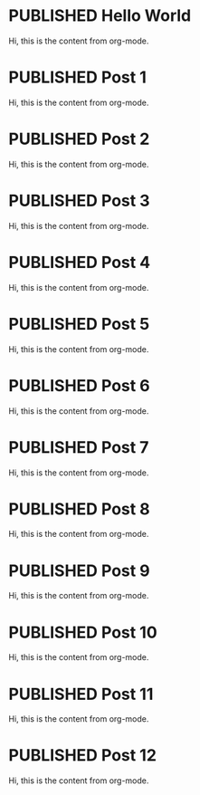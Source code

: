 #+ORGA_PUBLISH_KEYWORD: PUBLISHED
#+TODO: TODO NEXT | DONE
#+TODO: DRAFT | PUBLISHED

* PUBLISHED Hello World
CLOSED: [2019-10-14 Mon 13:34]

Hi, this is the content from org-mode.

* PUBLISHED Post 1
CLOSED: [2019-10-14 Mon 19:42]

Hi, this is the content from org-mode.

* PUBLISHED Post 2
CLOSED: [2019-10-14 Mon 19:42]

Hi, this is the content from org-mode.

* PUBLISHED Post 3
CLOSED: [2019-10-14 Mon 19:42]

Hi, this is the content from org-mode.

* PUBLISHED Post 4
CLOSED: [2019-10-14 Mon 19:42]

Hi, this is the content from org-mode.

* PUBLISHED Post 5
CLOSED: [2019-10-14 Mon 19:42]

Hi, this is the content from org-mode.

* PUBLISHED Post 6
CLOSED: [2019-10-14 Mon 19:42]

Hi, this is the content from org-mode.

* PUBLISHED Post 7
CLOSED: [2019-10-14 Mon 19:42]

Hi, this is the content from org-mode.

* PUBLISHED Post 8
CLOSED: [2019-10-14 Mon 19:42]

Hi, this is the content from org-mode.

* PUBLISHED Post 9
CLOSED: [2019-10-14 Mon 19:42]

Hi, this is the content from org-mode.

* PUBLISHED Post 10
CLOSED: [2019-10-14 Mon 19:42]

Hi, this is the content from org-mode.

* PUBLISHED Post 11
CLOSED: [2019-10-14 Mon 19:42]

Hi, this is the content from org-mode.

* PUBLISHED Post 12
CLOSED: [2019-10-14 Mon 19:42]

Hi, this is the content from org-mode.

